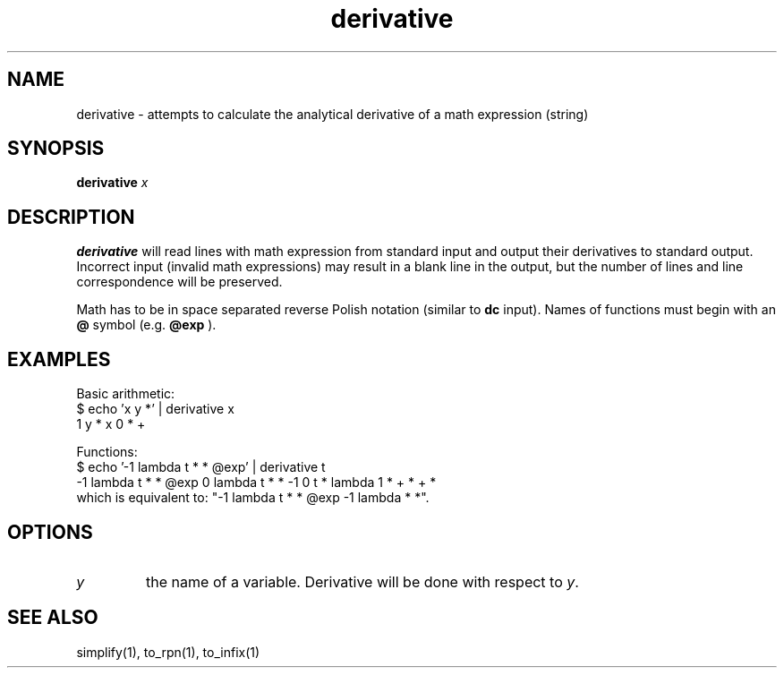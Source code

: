 .TH derivative 1 "2022-03-17" "0.1" "rpn-math-package"
.SH NAME
derivative - attempts to calculate the analytical derivative of a math expression (string)
.SH SYNOPSIS
\fB derivative \fI x

.SH DESCRIPTION
.B derivative
will read lines with math expression from standard input
and output their derivatives to standard output. Incorrect input
(invalid math expressions) may result in a blank line in the output,
but the number of lines and line correspondence will be preserved.

Math has to be in space separated reverse Polish notation (similar to
.B dc
input). Names of functions must begin with an
.B @
symbol (e.g.
.B @exp
).


.SH EXAMPLES

Basic arithmetic:
.EX
$ echo 'x y *' | derivative x
1 y * x 0 * +
.EE

Functions:
.EX
$ echo '-1 lambda t * * @exp' | derivative t
-1 lambda t * * @exp 0 lambda t * * -1 0 t * lambda 1 * + * + *
.EE
which is equivalent to: "-1 lambda t * * @exp -1 lambda * *".

.SH OPTIONS
.TP
\fIy\fR
the name of a variable. Derivative will be done with respect to\fI y\fR. 

.SH SEE ALSO

simplify(1), to_rpn(1), to_infix(1)
